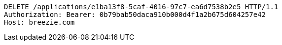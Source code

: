 [source,http,options="nowrap"]
----
DELETE /applications/e1ba13f8-5caf-4016-97c7-ea6d7538b2e5 HTTP/1.1
Authorization: Bearer: 0b79bab50daca910b000d4f1a2b675d604257e42
Host: breezie.com

----
